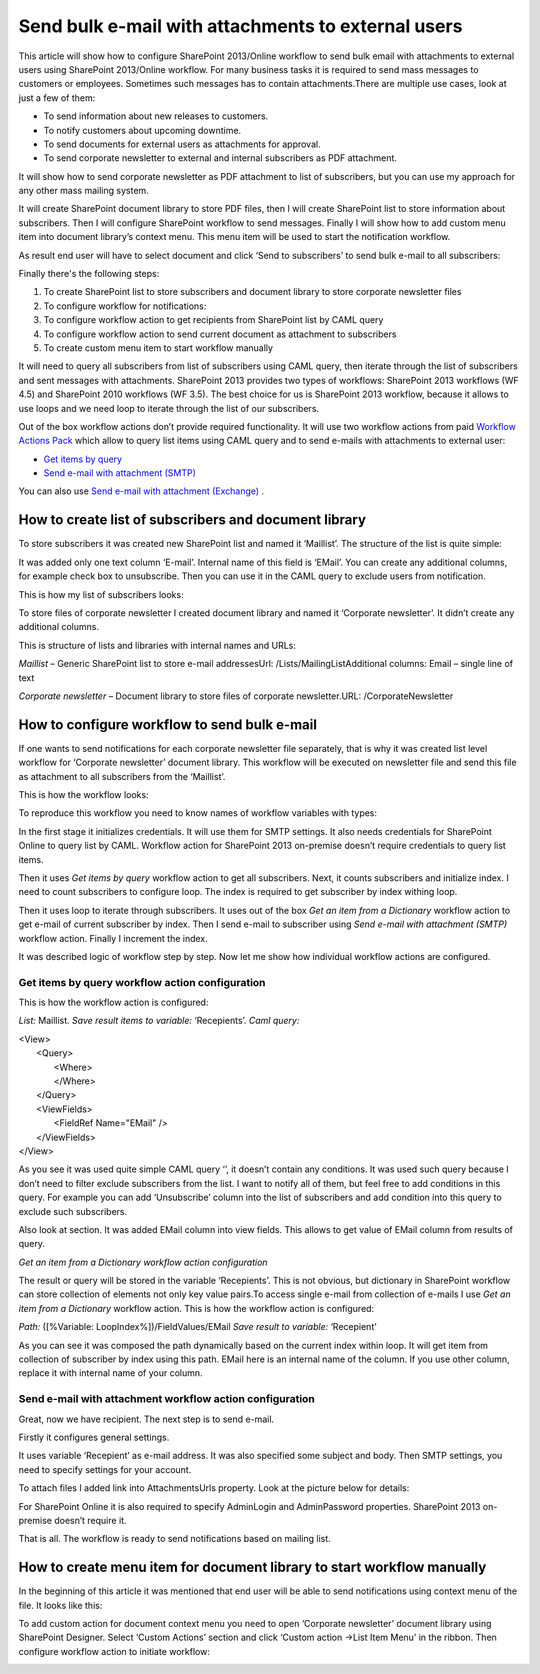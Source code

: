 Send bulk e-mail with attachments to external users
###################################################

This article will show how to configure SharePoint 2013/Online workflow to send bulk email with attachments to external users using SharePoint 2013/Online workflow. For many business tasks it is required to send mass messages to customers or employees. Sometimes such messages has to contain attachments.There are multiple use cases, look at just a few of them:


* To send information about new releases to customers.
* To notify customers about upcoming downtime.
* To send documents for external users as attachments for approval.
* To send corporate newsletter to external and internal subscribers as PDF attachment.

It will show how to send corporate newsletter as PDF attachment to list of subscribers, but you can use my approach for any other mass mailing system.

It will create SharePoint document library to store PDF files, then I will create SharePoint list to store information about subscribers. Then I will configure SharePoint workflow to send messages. Finally I will show how to add custom menu item into document library’s context menu. This menu item will be used to start the notification workflow.

As result end user will have to select document and click ‘Send to subscribers’ to send bulk e-mail to all subscribers:


.. image:: /_static/img/bulk-email-attachments-1.png
   :alt: 


Finally there's the following steps:



1. To create SharePoint list to store subscribers and document library to store corporate newsletter files
2. To configure workflow for notifications:
3. To configure workflow action to get recipients from SharePoint list by CAML query
4. To configure workflow action to send current document as attachment to subscribers
5. To create custom menu item to start workflow manually

It will need to query all subscribers from list of subscribers using CAML query, then iterate through the list of subscribers and sent messages with attachments. SharePoint 2013 provides two types of workflows: SharePoint 2013 workflows (WF 4.5) and SharePoint 2010 workflows (WF 3.5). The best choice for us is SharePoint 2013 workflow, because it allows to use loops and we need loop to iterate through the list of our subscribers.

Out of the box workflow actions don’t provide required functionality. It will use two workflow actions from paid `Workflow Actions Pack <http://plumsail.com/workflow-actions-pack/>`_ which allow to query list items using CAML query and to send e-mails with attachments to external user:



*  `Get items by query <http://plumsail.com/workflow-actions-pack/docs/actions-description/#GetItems>`_ 
*  `Send e-mail with attachment (SMTP) <http://plumsail.com/workflow-actions-pack/docs/actions-description/#SmtpSendEmail>`_ 


You can also use `Send e-mail with attachment (Exchange) <http://plumsail.com/workflow-actions-pack/docs/actions-description/#SendEmail>`_ .

How to create list of subscribers and document library
------------------------------------------------------
To store subscribers it was created new SharePoint list and named it ‘Maillist’. The structure of the list is quite simple:


.. image:: /_static/img/bulk-email-attachments-2.png
   :alt: 


It was added only one text column ‘E-mail’. Internal name of this field is ‘EMail’. You can create any additional columns, for example check box to unsubscribe. Then you can use it in the CAML query to exclude users from notification.

This is how my list of subscribers looks:


.. image:: /_static/img/bulk-email-attachments-3.png
   :alt: 


To store files of corporate newsletter I created document library and named it ‘Corporate newsletter’. It didn’t create any additional columns.

This is structure of lists and libraries with internal names and URLs:

*Maillist*  – Generic SharePoint list to store e-mail addressesUrl: /Lists/MailingListAdditional columns: Email – single line of text

*Corporate newsletter*  – Document library to store files of corporate newsletter.URL: /CorporateNewsletter

How to configure workflow to send bulk e-mail
---------------------------------------------
If one wants to send notifications for each corporate newsletter file separately, that is why it was created list level workflow for ‘Corporate newsletter’ document library. This workflow will be executed on newsletter file and send this file as attachment to all subscribers from the ‘Maillist’.

This is how the workflow looks:


.. image:: /_static/img/bulk-email-attachments-4.png
   :alt: 


To reproduce this workflow you need to know names of workflow variables with types:


.. image:: /_static/img/bulk-email-attachments-5.png
   :alt: 

In the first stage it initializes credentials. It will use them for SMTP settings. It also needs credentials for SharePoint Online to query list by CAML. Workflow action for SharePoint 2013 on-premise doesn’t require credentials to query list items.

Then it uses *Get items by query*  workflow action to get all subscribers. Next, it counts subscribers and initialize index. I need to count subscribers to configure loop. The index is required to get subscriber by index withing loop.

Then it uses loop to iterate through subscribers. It uses out of the box *Get an item from a Dictionary*  workflow action to get e-mail of current subscriber by index. Then I send e-mail to subscriber using *Send e-mail with attachment (SMTP)*  workflow action. Finally I increment the index.

It was described logic of workflow step by step. Now let me show how individual workflow actions are configured.

Get items by query workflow action configuration
++++++++++++++++++++++++++++++++++++++++++++++++
This is how the workflow action is configured:

*List:*  Maillist. *Save result items to variable:*  ‘Recepients’. *Caml query:* 

| <View>
|   <Query>
|     <Where>
|     </Where>
|   </Query>
|   <ViewFields>
|     <FieldRef Name="EMail" />
|   </ViewFields>
| </View>

As you see it was used quite simple CAML query ‘’, it doesn’t contain any conditions. It was used such query because I don’t need to filter exclude subscribers from the list. I want to notify all of them, but feel free to add conditions in this query. For example you can add ‘Unsubscribe’ column into the list of subscribers and add condition into this query to exclude such subscribers.

Also look at section. It was added EMail column into view fields. This allows to get value of EMail column from results of query.

*Get an item from a Dictionary workflow action configuration*

The result or query will be stored in the variable ‘Recepients’. This is not obvious, but dictionary in SharePoint workflow can store collection of elements not only key value pairs.\To access single e-mail from collection of e-mails I use *Get an item from a Dictionary*  workflow action. This is how the workflow action is configured:

*Path:*  ([%Variable: LoopIndex%])/FieldValues/EMail *Save result to variable:*  ‘Recepient’

As you can see it was composed the path dynamically based on the current index within loop. It will get item from collection of subscriber by index using this path. EMail here is an internal name of the column. If you use other column, replace it with internal name of your column.



Send e-mail with attachment workflow action configuration
+++++++++++++++++++++++++++++++++++++++++++++++++++++++++
Great, now we have recipient. The next step is to send e-mail.

Firstly it configures general settings.

It uses variable ‘Recepient’ as e-mail address. It was also specified some subject and body. Then SMTP settings, you need to specify settings for your account.

To attach files I added link into AttachmentsUrls property. Look at the picture below for details:

 
.. image:: /_static/img/bulk-email-attachments-6.png
   :alt: 

For SharePoint Online it is also required to specify AdminLogin and AdminPassword properties. SharePoint 2013 on-premise doesn’t require it.

That is all. The workflow is ready to send notifications based on mailing list.

How to create menu item for document library to start workflow manually
-----------------------------------------------------------------------
In the beginning of this article it was mentioned that end user will be able to send notifications using context menu of the file. It looks like this:


.. image:: /_static/img/bulk-email-attachments-7.png
   :alt: 

To add custom action for document context menu you need to open ‘Corporate newsletter’ document library using SharePoint Designer. Select ‘Custom Actions’ section and click ‘Custom action -\>List Item Menu’ in the ribbon. Then configure workflow action to initiate workflow:


.. image:: /_static/img/bulk-email-attachments-8.png
   :alt: 

